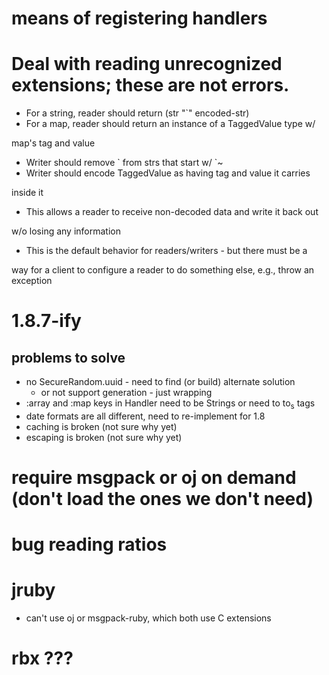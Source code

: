* means of registering handlers
* Deal with reading unrecognized extensions; these are *not* errors.
- For a string, reader should return (str "`" encoded-str)
- For a map, reader should return an instance of a TaggedValue type w/
map's tag and value
- Writer should remove ` from strs that start w/ `~
- Writer should encode TaggedValue as having tag and value it carries
inside it
- This allows a reader to receive non-decoded data and write it back out
w/o losing any information
- This is the default behavior for readers/writers - but there must be a
way for a client to configure a reader to do something else, e.g.,
throw an exception
* 1.8.7-ify
** problems to solve
- no SecureRandom.uuid - need to find (or build) alternate solution
  - or not support generation - just wrapping
- :array and :map keys in Handler need to be Strings or need to to_s
  tags
- date formats are all different, need to re-implement for 1.8
- caching is broken (not sure why yet)
- escaping is broken (not sure why yet)
* require msgpack or oj on demand (don't load the ones we don't need)
* bug reading ratios
* jruby
- can't use oj or msgpack-ruby, which both use C extensions
* rbx ???

